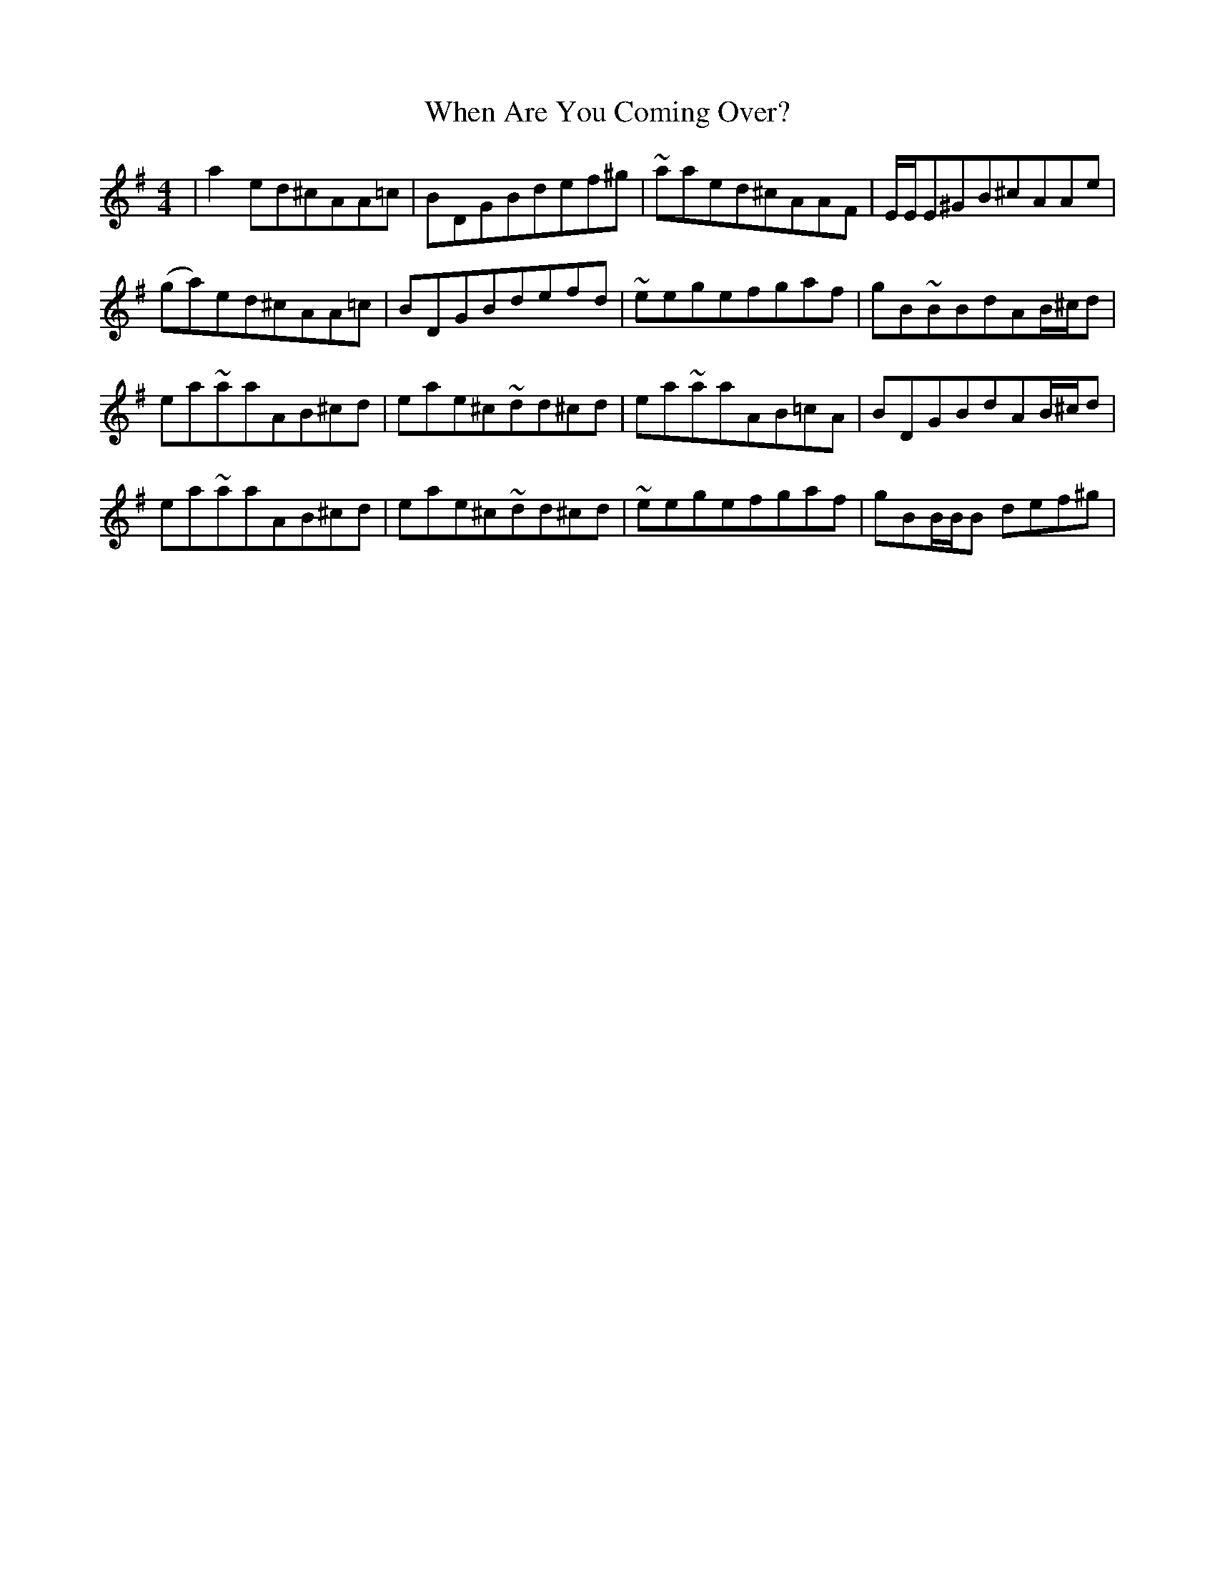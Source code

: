 X: 42541
T: When Are You Coming Over?
R: reel
M: 4/4
K: Adorian
|a2ed^cAA=c|BDGBdef^g|~aaed^cAAF|E/E/E^GB^cAAe|
(ga)ed^cAA=c|BDGBdefd|~eegefgaf|gB~BBdAB/^c/d|
ea~aaAB^cd|eae^c~dd^cd|ea~aaAB=cA|BDGBdAB/^c/d|
ea~aaAB^cd|eae^c~dd^cd|~eegefgaf|gBB/B/B def^g|

